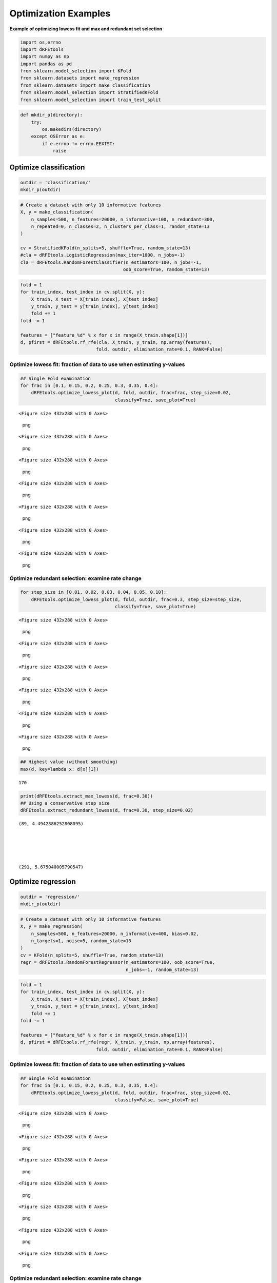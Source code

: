 Optimization Examples
=====================

**Example of optimizing lowess fit and max and redundant set selection**

.. code:: python

   import os,errno
   import dRFEtools
   import numpy as np
   import pandas as pd
   from sklearn.model_selection import KFold
   from sklearn.datasets import make_regression
   from sklearn.datasets import make_classification
   from sklearn.model_selection import StratifiedKFold
   from sklearn.model_selection import train_test_split

.. code:: python

   def mkdir_p(directory):
       try:
           os.makedirs(directory)
       except OSError as e:
           if e.errno != errno.EEXIST:
               raise

Optimize classification
-----------------------

.. code:: python

   outdir = 'classification/'
   mkdir_p(outdir)

.. code:: python

   # Create a dataset with only 10 informative features
   X, y = make_classification(
       n_samples=500, n_features=20000, n_informative=100, n_redundant=300,
       n_repeated=0, n_classes=2, n_clusters_per_class=1, random_state=13
   )

   cv = StratifiedKFold(n_splits=5, shuffle=True, random_state=13)
   #cla = dRFEtools.LogisticRegression(max_iter=1000, n_jobs=-1)
   cla = dRFEtools.RandomForestClassifier(n_estimators=100, n_jobs=-1, 
                                         oob_score=True, random_state=13)

.. code:: python

   fold = 1
   for train_index, test_index in cv.split(X, y):
       X_train, X_test = X[train_index], X[test_index]
       y_train, y_test = y[train_index], y[test_index]
       fold += 1
   fold -= 1

   features = ["feature_%d" % x for x in range(X_train.shape[1])]
   d, pfirst = dRFEtools.rf_rfe(cla, X_train, y_train, np.array(features), 
                               fold, outdir, elimination_rate=0.1, RANK=False)

Optimize lowess fit: fraction of data to use when estimating y-values
~~~~~~~~~~~~~~~~~~~~~~~~~~~~~~~~~~~~~~~~~~~~~~~~~~~~~~~~~~~~~~~~~~~~~

.. code:: python

   ## Single Fold examination
   for frac in [0.1, 0.15, 0.2, 0.25, 0.3, 0.35, 0.4]:
       dRFEtools.optimize_lowess_plot(d, fold, outdir, frac=frac, step_size=0.02, 
                                      classify=True, save_plot=True)

::

   <Figure size 432x288 with 0 Axes>

.. figure:: optimization_files/optimization_8_1.png
   :alt: png

   png

::

   <Figure size 432x288 with 0 Axes>

.. figure:: optimization_files/optimization_8_3.png
   :alt: png

   png

::

   <Figure size 432x288 with 0 Axes>

.. figure:: optimization_files/optimization_8_5.png
   :alt: png

   png

::

   <Figure size 432x288 with 0 Axes>

.. figure:: optimization_files/optimization_8_7.png
   :alt: png

   png

::

   <Figure size 432x288 with 0 Axes>

.. figure:: optimization_files/optimization_8_9.png
   :alt: png

   png

::

   <Figure size 432x288 with 0 Axes>

.. figure:: optimization_files/optimization_8_11.png
   :alt: png

   png

::

   <Figure size 432x288 with 0 Axes>

.. figure:: optimization_files/optimization_8_13.png
   :alt: png

   png

Optimize redundant selection: examine rate change
~~~~~~~~~~~~~~~~~~~~~~~~~~~~~~~~~~~~~~~~~~~~~~~~~

.. code:: python

   for step_size in [0.01, 0.02, 0.03, 0.04, 0.05, 0.10]:
       dRFEtools.optimize_lowess_plot(d, fold, outdir, frac=0.3, step_size=step_size, 
                                      classify=True, save_plot=True)

::

   <Figure size 432x288 with 0 Axes>

.. figure:: optimization_files/optimization_10_1.png
   :alt: png

   png

::

   <Figure size 432x288 with 0 Axes>

.. figure:: optimization_files/optimization_10_3.png
   :alt: png

   png

::

   <Figure size 432x288 with 0 Axes>

.. figure:: optimization_files/optimization_10_5.png
   :alt: png

   png

::

   <Figure size 432x288 with 0 Axes>

.. figure:: optimization_files/optimization_10_7.png
   :alt: png

   png

::

   <Figure size 432x288 with 0 Axes>

.. figure:: optimization_files/optimization_10_9.png
   :alt: png

   png

::

   <Figure size 432x288 with 0 Axes>

.. figure:: optimization_files/optimization_10_11.png
   :alt: png

   png

.. code:: python

   ## Highest value (without smoothing)
   max(d, key=lambda x: d[x][1])

::

   170

.. code:: python

   print(dRFEtools.extract_max_lowess(d, frac=0.30))
   ## Using a conservative step size
   dRFEtools.extract_redundant_lowess(d, frac=0.30, step_size=0.02)

::

   (89, 4.4942386252808095)





   (291, 5.675040005790547)

Optimize regression
-------------------

.. code:: python

   outdir = 'regression/'
   mkdir_p(outdir)

.. code:: python

   # Create a dataset with only 10 informative features
   X, y = make_regression(
       n_samples=500, n_features=20000, n_informative=400, bias=0.02,
       n_targets=1, noise=5, random_state=13
   )
   cv = KFold(n_splits=5, shuffle=True, random_state=13)
   regr = dRFEtools.RandomForestRegressor(n_estimators=100, oob_score=True, 
                                          n_jobs=-1, random_state=13)

.. code:: python

   fold = 1
   for train_index, test_index in cv.split(X, y):
       X_train, X_test = X[train_index], X[test_index]
       y_train, y_test = y[train_index], y[test_index]
       fold += 1
   fold -= 1

   features = ["feature_%d" % x for x in range(X_train.shape[1])]
   d, pfirst = dRFEtools.rf_rfe(regr, X_train, y_train, np.array(features), 
                               fold, outdir, elimination_rate=0.1, RANK=False)

.. _optimize-lowess-fit-fraction-of-data-to-use-when-estimating-y-values-1:

Optimize lowess fit: fraction of data to use when estimating y-values
~~~~~~~~~~~~~~~~~~~~~~~~~~~~~~~~~~~~~~~~~~~~~~~~~~~~~~~~~~~~~~~~~~~~~

.. code:: python

   ## Single Fold examination
   for frac in [0.1, 0.15, 0.2, 0.25, 0.3, 0.35, 0.4]:
       dRFEtools.optimize_lowess_plot(d, fold, outdir, frac=frac, step_size=0.02, 
                                      classify=False, save_plot=True)

::

   <Figure size 432x288 with 0 Axes>

.. figure:: optimization_files/optimization_18_1.png
   :alt: png

   png

::

   <Figure size 432x288 with 0 Axes>

.. figure:: optimization_files/optimization_18_3.png
   :alt: png

   png

::

   <Figure size 432x288 with 0 Axes>

.. figure:: optimization_files/optimization_18_5.png
   :alt: png

   png

::

   <Figure size 432x288 with 0 Axes>

.. figure:: optimization_files/optimization_18_7.png
   :alt: png

   png

::

   <Figure size 432x288 with 0 Axes>

.. figure:: optimization_files/optimization_18_9.png
   :alt: png

   png

::

   <Figure size 432x288 with 0 Axes>

.. figure:: optimization_files/optimization_18_11.png
   :alt: png

   png

::

   <Figure size 432x288 with 0 Axes>

.. figure:: optimization_files/optimization_18_13.png
   :alt: png

   png

.. _optimize-redundant-selection-examine-rate-change-1:

Optimize redundant selection: examine rate change
~~~~~~~~~~~~~~~~~~~~~~~~~~~~~~~~~~~~~~~~~~~~~~~~~

.. code:: python

   for step_size in [0.01, 0.02, 0.03, 0.04, 0.05, 0.1]:
       dRFEtools.optimize_lowess_plot(d, fold, outdir, frac=0.25, step_size=step_size, 
                                      classify=False, save_plot=True)

::

   <Figure size 432x288 with 0 Axes>

.. figure:: optimization_files/optimization_20_1.png
   :alt: png

   png

::

   <Figure size 432x288 with 0 Axes>

.. figure:: optimization_files/optimization_20_3.png
   :alt: png

   png

::

   <Figure size 432x288 with 0 Axes>

.. figure:: optimization_files/optimization_20_5.png
   :alt: png

   png

::

   <Figure size 432x288 with 0 Axes>

.. figure:: optimization_files/optimization_20_7.png
   :alt: png

   png

::

   <Figure size 432x288 with 0 Axes>

.. figure:: optimization_files/optimization_20_9.png
   :alt: png

   png

::

   <Figure size 432x288 with 0 Axes>

.. figure:: optimization_files/optimization_20_11.png
   :alt: png

   png

.. code:: python

   ## Highest values without smoothing
   max(d, key=lambda x: d[x][1])

::

   25

.. code:: python

   print(dRFEtools.extract_max_lowess(d, frac=0.25))
   dRFEtools.extract_redundant_lowess(d, frac=0.25, step_size=0.02)

::

   (40, 3.7013019741124933)





   (110, 4.705015520957808)

Optimize classification: multi-class
------------------------------------

.. code:: python

   outdir = 'multiclass/'
   mkdir_p(outdir)

.. code:: python

   # Create a dataset with only 10 informative features
   X, y = make_classification(
       n_samples=500, n_features=20000, n_informative=100, n_redundant=300,
       n_repeated=0, n_classes=4, n_clusters_per_class=1, random_state=13
   )

   cv = StratifiedKFold(n_splits=5, shuffle=True, random_state=13)
   cla = dRFEtools.RandomForestClassifier(n_estimators=100, n_jobs=-1, 
                                         oob_score=True, random_state=13)

.. code:: python

   fold = 1
   for train_index, test_index in cv.split(X, y):
       X_train, X_test = X[train_index], X[test_index]
       y_train, y_test = y[train_index], y[test_index]
       fold += 1
   fold -= 1

   features = ["feature_%d" % x for x in range(X_train.shape[1])]
   d, pfirst = dRFEtools.rf_rfe(cla, X_train, y_train, np.array(features), 
                               fold, outdir, elimination_rate=0.1, RANK=False)

.. _optimize-lowess-fit-fraction-of-data-to-use-when-estimating-y-values-2:

Optimize lowess fit: fraction of data to use when estimating y-values
~~~~~~~~~~~~~~~~~~~~~~~~~~~~~~~~~~~~~~~~~~~~~~~~~~~~~~~~~~~~~~~~~~~~~

.. code:: python

   ## Single Fold examination
   for frac in [0.1, 0.15, 0.2, 0.25, 0.3, 0.35, 0.4]:
       dRFEtools.optimize_lowess_plot(d, fold, outdir, frac=frac, step_size=0.02, 
                                      classify=True, multi=True, save_plot=True)

::

   <Figure size 432x288 with 0 Axes>

.. figure:: optimization_files/optimization_28_1.png
   :alt: png

   png

::

   <Figure size 432x288 with 0 Axes>

.. figure:: optimization_files/optimization_28_3.png
   :alt: png

   png

::

   <Figure size 432x288 with 0 Axes>

.. figure:: optimization_files/optimization_28_5.png
   :alt: png

   png

::

   <Figure size 432x288 with 0 Axes>

.. figure:: optimization_files/optimization_28_7.png
   :alt: png

   png

::

   <Figure size 432x288 with 0 Axes>

.. figure:: optimization_files/optimization_28_9.png
   :alt: png

   png

::

   <Figure size 432x288 with 0 Axes>

.. figure:: optimization_files/optimization_28_11.png
   :alt: png

   png

::

   <Figure size 432x288 with 0 Axes>

.. figure:: optimization_files/optimization_28_13.png
   :alt: png

   png

.. _optimize-redundant-selection-examine-rate-change-2:

Optimize redundant selection: examine rate change
~~~~~~~~~~~~~~~~~~~~~~~~~~~~~~~~~~~~~~~~~~~~~~~~~

.. code:: python

   for step_size in [0.01, 0.02, 0.03, 0.04, 0.05, 0.1]:
       dRFEtools.optimize_lowess_plot(d, fold, outdir, frac=0.25, step_size=step_size, 
                                      classify=True, multi=True, save_plot=True)

::

   <Figure size 432x288 with 0 Axes>

.. figure:: optimization_files/optimization_30_1.png
   :alt: png

   png

::

   <Figure size 432x288 with 0 Axes>

.. figure:: optimization_files/optimization_30_3.png
   :alt: png

   png

::

   <Figure size 432x288 with 0 Axes>

.. figure:: optimization_files/optimization_30_5.png
   :alt: png

   png

::

   <Figure size 432x288 with 0 Axes>

.. figure:: optimization_files/optimization_30_7.png
   :alt: png

   png

::

   <Figure size 432x288 with 0 Axes>

.. figure:: optimization_files/optimization_30_9.png
   :alt: png

   png

::

   <Figure size 432x288 with 0 Axes>

.. figure:: optimization_files/optimization_30_11.png
   :alt: png

   png

.. code:: python

   ## Highest value (without smoothing)
   max(d, key=lambda x: d[x][1])

::

   28

.. code:: python

   print(dRFEtools.extract_max_lowess(d, frac=0.25))
   dRFEtools.extract_redundant_lowess(d, frac=0.25, step_size=0.015)

::

   (32, 3.481240089335692)





   (72, 4.283586561860629)

.. code:: python
